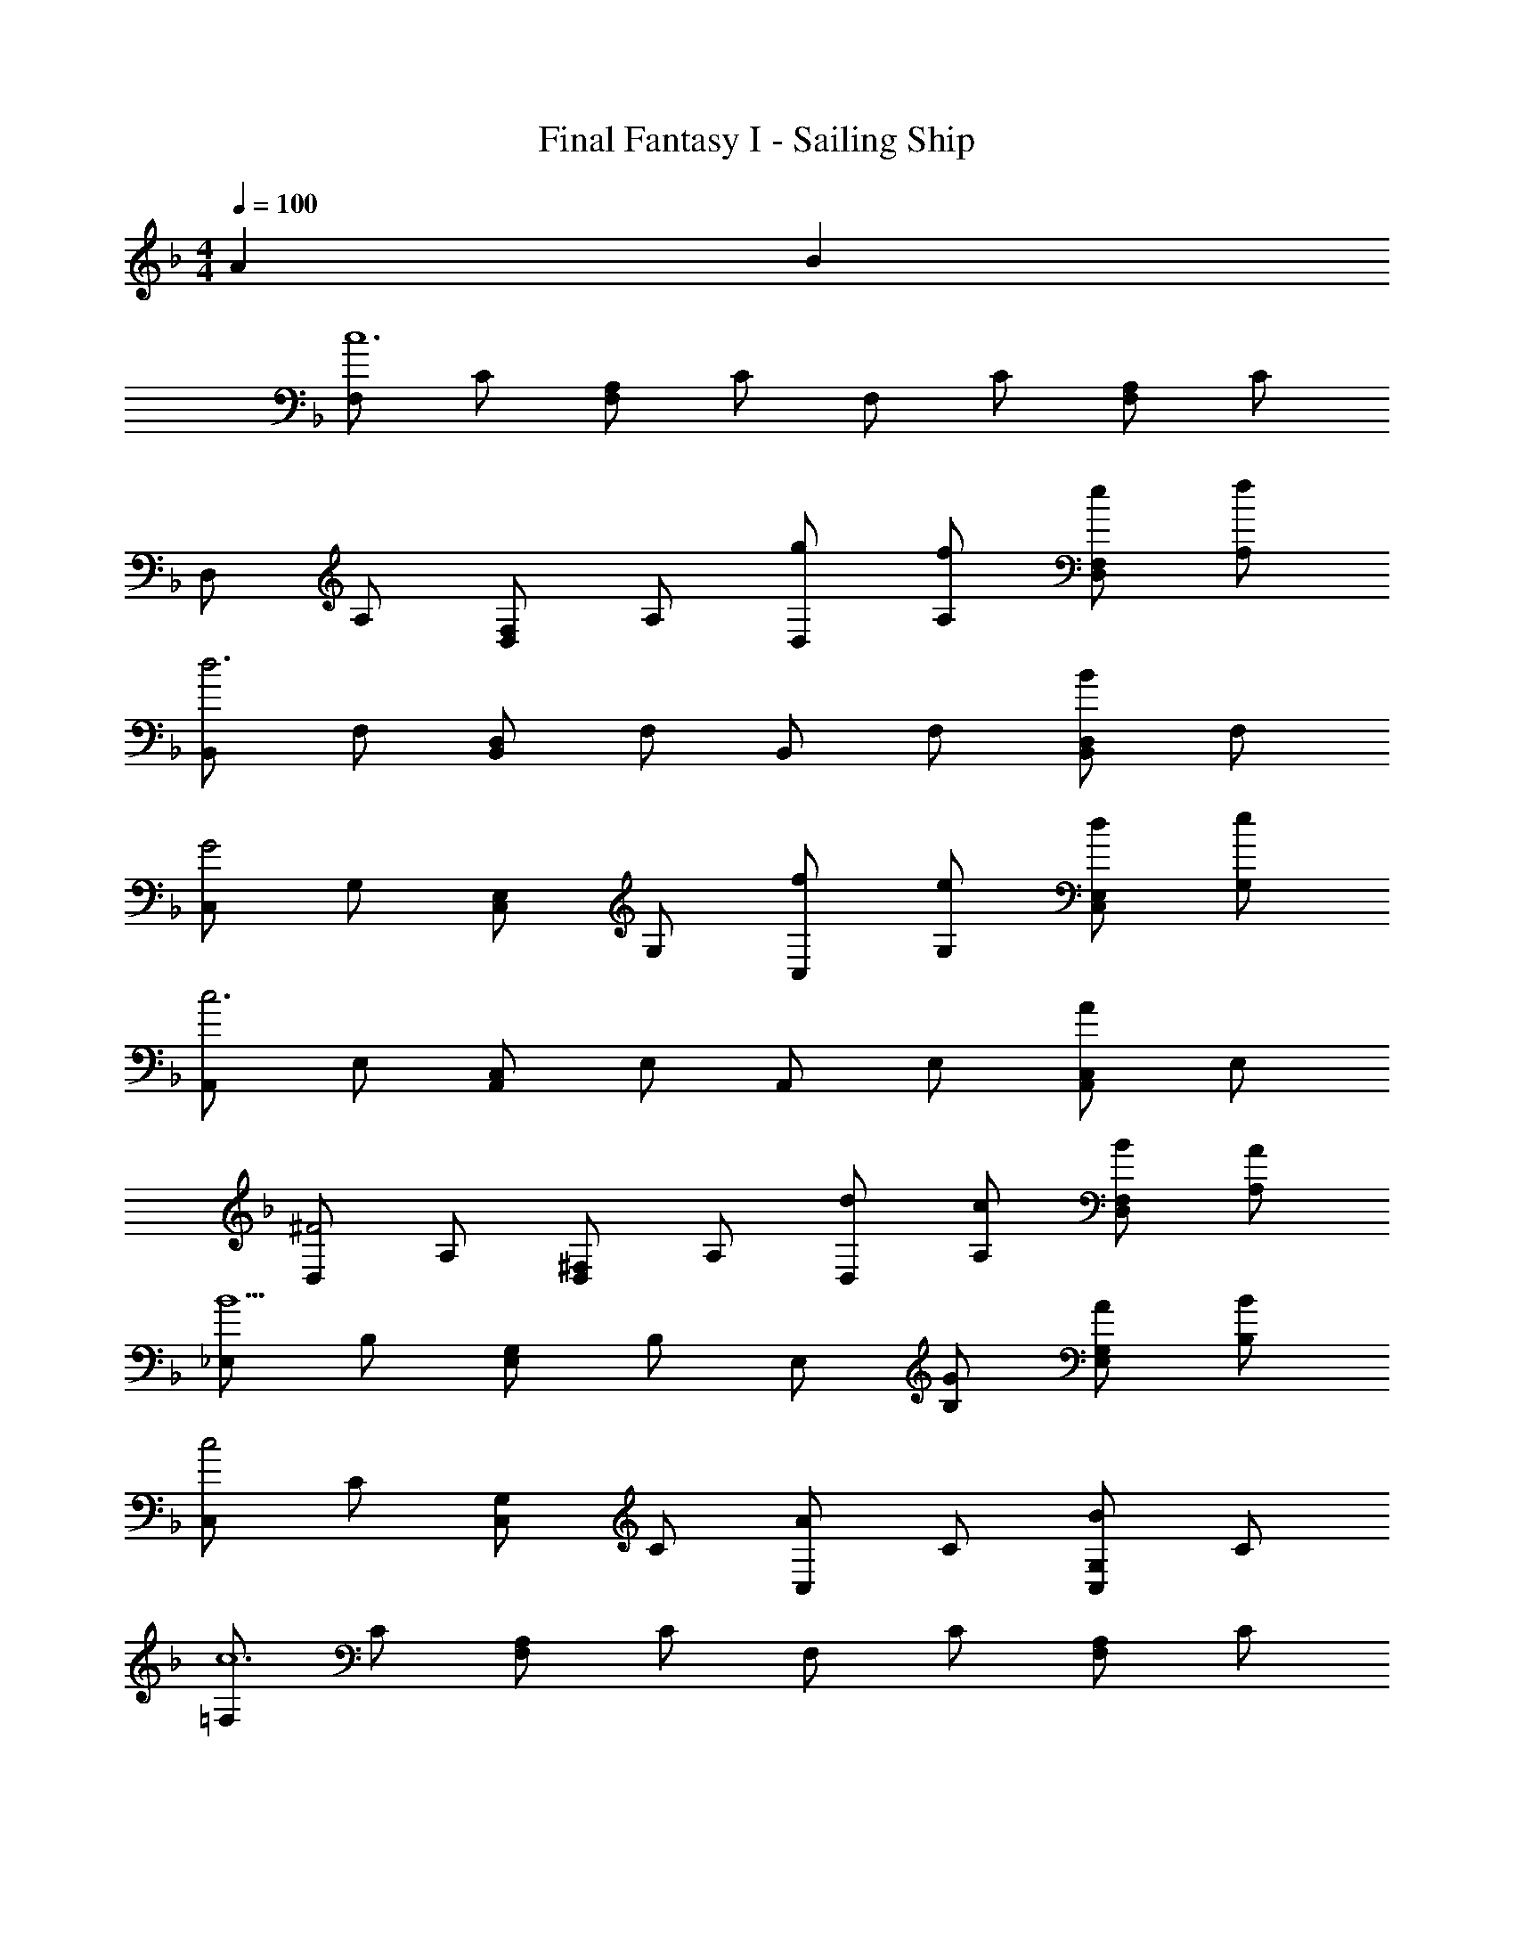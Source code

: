 X: 1
T: Final Fantasy I - Sailing Ship
Z: ABC Generated by Starbound Composer
L: 1/4
M: 4/4
Q: 1/4=100
K: F
A B 
[F,/c6] C/ [F,/A,/] C/ F,/ C/ [F,/A,/] C/ 
D,/ A,/ [D,/F,/] A,/ [g/D,/] [f/A,/] [e/D,/F,/] [f/A,/] 
[B,,/d3] F,/ [B,,/D,/] F,/ B,,/ F,/ [B,,/D,/B] F,/ 
[C,/G2] G,/ [C,/E,/] G,/ [f/C,/] [e/G,/] [d/C,/E,/] [e/G,/] 
[A,,/c3] E,/ [A,,/C,/] E,/ A,,/ E,/ [A,,/C,/A] E,/ 
[D,/^F2] A,/ [D,/^F,/] A,/ [d/D,/] [c/A,/] [B/D,/F,/] [A/A,/] 
[_E,/B5/] B,/ [E,/G,/] B,/ E,/ [G/B,/] [A/E,/G,/] [B/B,/] 
[C,/c2] C/ [C,/G,/] C/ [C,/A] C/ [C,/G,/B] C/ 
[=F,/c6] C/ [F,/A,/] C/ F,/ C/ [F,/A,/] C/ 
D,/ A,/ [D,/F,/] A,/ [g/D,/] [f/A,/] [e/D,/F,/] [f/A,/] 
[B,,/d3] F,/ [B,,/D,/] F,/ B,,/ F,/ [B,,/D,/B] F,/ 
[C,/G2] G,/ [C,/=E,/] G,/ [f/C,/] [e/G,/] [d/C,/E,/] [e/G,/] 
[A,,/c3] E,/ [A,,/C,/] E,/ A,,/ E,/ [A,,/C,/A] E,/ 
[D,/F2] A,/ [D,/^F,/] A,/ [d/D,/] [c/A,/] [B/D,/F,/] [A/A,/] 
[_E,/B5/] B,/ [E,/G,/] B,/ E,/ [G/B,/] [A/E,/G,/] [B/B,/] 
[C,/c3] C/ [C,/G,/] C/ C,/ C/ [C,/G,/] C/ 
[A,,/A,/c2] [A,,/A,/] z [z/d] A,/ [A,/E/e] A,/ 
[D,/D/g] [D,/D/] f [z/e] D/ [D/A/f] C/ 
[A,,/A,/e2] [A,,/A,/] z [z/c] A,/ [A,/E/A] A,/ 
[D,/D/d4] [D,/D/] z3/ D/ [D/A/] C/ 
[B,,/B,/d2] [B,,/B,/] z [z/e] D/ [B,/=F/f] D/ 
[G,,/G,/g] [G,,/G,/] f [z/e] B,/ [G,/D/f] B,/ 
[=B,,/=B,/g2] [B,,/B,/] z [z/d] D/ [B,/G/a] D/ 
[C,/g2] G,/ D,/ G,/ [E,/A] _B,/ [=E,/B] B,/ 
[=F,/c6] C/ [F,/A,/] C/ F,/ C/ [F,/A,/] C/ 
D,/ A,/ [D,/F,/] A,/ [g/D,/] [f/A,/] [e/D,/F,/] [f/A,/] 
[_B,,/d3] F,/ [B,,/D,/] F,/ B,,/ F,/ [B,,/D,/B] F,/ 
[C,/G2] G,/ [C,/E,/] G,/ [f/C,/] [e/G,/] [d/C,/E,/] [e/G,/] 
[A,,/c3] E,/ [A,,/C,/] E,/ A,,/ E,/ [A,,/C,/A] E,/ 
[D,/^F2] A,/ [D,/^F,/] A,/ [d/D,/] [c/A,/] [B/D,/F,/] [A/A,/] 
[_E,/B5/] B,/ [E,/G,/] B,/ E,/ [G/B,/] [A/E,/G,/] [B/B,/] 
[C,/c2] C/ [C,/G,/] C/ [C,/A] C/ [C,/G,/B] C/ 
[=F,/c6] C/ [F,/A,/] C/ F,/ C/ [F,/A,/] C/ 
D,/ A,/ [D,/F,/] A,/ [g/D,/] [f/A,/] [e/D,/F,/] [f/A,/] 
[B,,/d3] F,/ [B,,/D,/] F,/ B,,/ F,/ [B,,/D,/B] F,/ 
[C,/G2] G,/ [C,/=E,/] G,/ [f/C,/] [e/G,/] [d/C,/E,/] [e/G,/] 
[A,,/c3] E,/ [A,,/C,/] E,/ A,,/ E,/ [A,,/C,/A] E,/ 
[D,/F2] A,/ [D,/^F,/] A,/ [d/D,/] [c/A,/] [B/D,/F,/] [A/A,/] 
[_E,/B5/] B,/ [E,/G,/] B,/ E,/ [G/B,/] [A/E,/G,/] [B/B,/] 
[C,/c3] C/ [C,/G,/] C/ C,/ C/ [C,/G,/] C/ 
[A,,/A,/c2] [A,,/A,/] z [z/d] A,/ [A,/E/e] A,/ 
[D,/D/g] [D,/D/] f [z/e] D/ [D/A/f] C/ 
[A,,/A,/e2] [A,,/A,/] z [z/c] A,/ [A,/E/A] A,/ 
[D,/D/d4] [D,/D/] z3/ D/ [D/A/] C/ 
[B,,/B,/d2] [B,,/B,/] z [z/e] D/ [B,/=F/f] D/ 
[G,,/G,/g] [G,,/G,/] f [z/e] B,/ [G,/D/f] B,/ 
[=B,,/=B,/g2] [B,,/B,/] z [z/d] D/ [B,/G/a] D/ 
[C,/g2] G,/ D,/ G,/ [E,/A] _B,/ [=E,/a] B,/ 
[f3=F,3A,3] 
